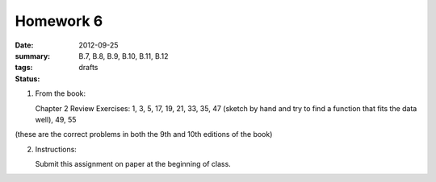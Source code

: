 Homework 6 
##########

:date: 2012-09-25
:summary: 
:tags: B.7, B.8, B.9, B.10, B.11, B.12
:status: drafts


1. From the book: 

   Chapter 2 Review Exercises: 1, 3, 5, 17, 19, 21, 33, 35, 47 (sketch by hand and try to find a function that fits the data well), 49, 55

(these are the correct problems in both the 9th and 10th editions of the book)


2. Instructions:

   Submit this assignment on paper at the beginning of class.



